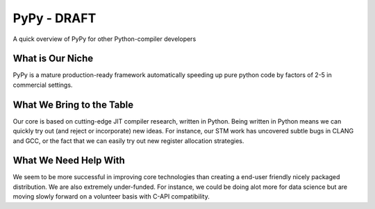 PyPy - DRAFT
============

A quick overview of PyPy for other Python-compiler developers


What is Our Niche
-----------------

PyPy is a mature production-ready framework automatically speeding up pure
python code by factors of 2-5 in commercial settings.

What We Bring to the Table
--------------------------

Our core is based on cutting-edge JIT compiler
research, written in Python. Being written in Python means we can quickly
try out (and reject or incorporate) new ideas. For instance, our STM work has
uncovered subtle bugs in CLANG and GCC, or the fact that we can easily try out
new register allocation strategies.

What We Need Help With
----------------------

We seem to be more successful in improving core technologies than creating a
end-user friendly nicely packaged distribution. We are also extremely
under-funded. For instance, we could be doing alot more for data science but
are moving slowly forward on a volunteer basis with C-API compatibility.

